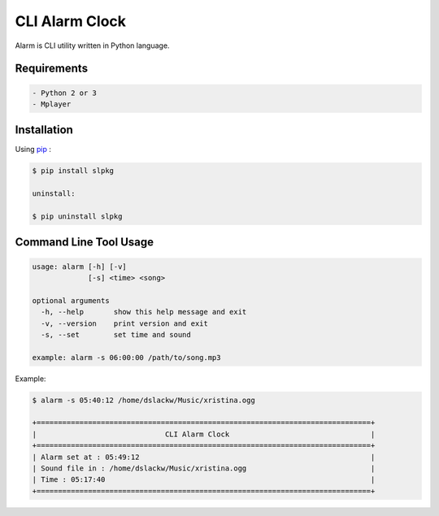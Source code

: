 CLI Alarm Clock
===============

Alarm is CLI utility written in Python language.

Requirements
------------

.. code-block:: bash

    - Python 2 or 3
    - Mplayer


Installation
------------

Using `pip <https://pip.pypa.io/en/latest/>`_ :

.. code-block:: bash

    $ pip install slpkg

    uninstall:

    $ pip uninstall slpkg
   

Command Line Tool Usage
-----------------------

.. code-block:: bash

    usage: alarm [-h] [-v]
                 [-s] <time> <song>

    optional arguments
      -h, --help       show this help message and exit
      -v, --version    print version and exit
      -s, --set        set time and sound
    
    example: alarm -s 06:00:00 /path/to/song.mp3


Example:

.. code-block:: bash
    
    $ alarm -s 05:40:12 /home/dslackw/Music/xristina.ogg

    +==============================================================================+
    |                              CLI Alarm Clock                                 |
    +==============================================================================+
    | Alarm set at : 05:49:12                                                      |
    | Sound file in : /home/dslackw/Music/xristina.ogg                             |
    | Time : 05:17:40                                                              |
    +==============================================================================+
    
